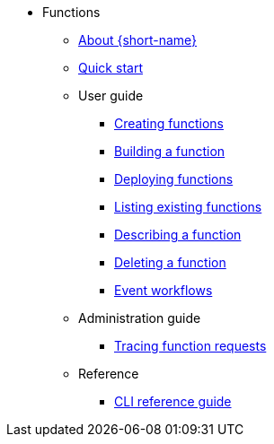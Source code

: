 * Functions
** xref:functions/about-functions.adoc[About {short-name}]
** xref:functions/quickstart-functions.adoc[Quick start]
** User guide
*** xref:functions/user_guide/create-function-kn.adoc[Creating functions]
*** xref:functions/user_guide/build-function-kn.adoc[Building a function]
*** xref:/functions/user_guide/deploy-function-kn.adoc[Deploying functions]
*** xref:functions/user_guide/functions-list-kn.adoc[Listing existing functions]
*** xref:functions/user_guide/describe-function-kn.adoc[Describing a function]
*** xref:functions/user_guide/delete-function-kn.adoc[Deleting a function]
*** xref:functions/user_guide/event-workflows.adoc[Event workflows]
** Administration guide
*** xref:functions/admin_guide/tracing-functions.adoc[Tracing function requests]
** Reference
*** xref:functions/functions-cli.adoc[CLI reference guide]
